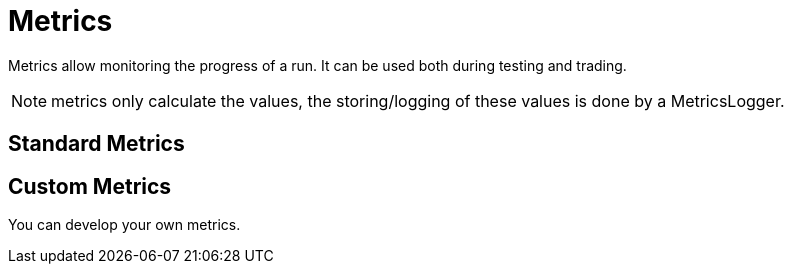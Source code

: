= Metrics
:icons: font
:source-highlighter: rouge

Metrics allow monitoring the progress of a run. It can be used both during testing and trading.

NOTE: metrics only calculate the values, the storing/logging of these values is done by a MetricsLogger.


== Standard Metrics




== Custom Metrics
You can develop your own metrics.
